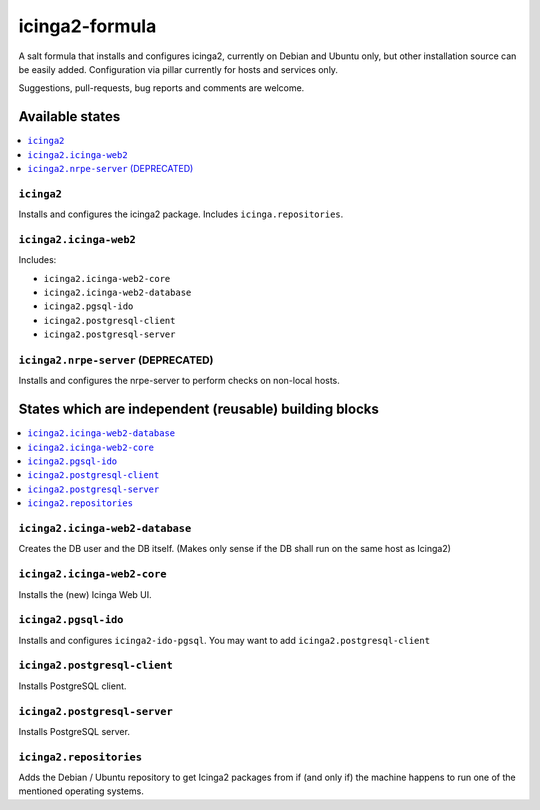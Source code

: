 ===============
icinga2-formula
===============

A salt formula that installs and configures icinga2, currently on Debian and Ubuntu only, but other
installation source can be easily added. Configuration via pillar currently for hosts and
services only.

.. note::

Suggestions, pull-requests, bug reports and comments are welcome.


Available states
================

.. contents::
    :local:


``icinga2``
-----------

Installs and configures the icinga2 package.
Includes ``icinga.repositories``.


``icinga2.icinga-web2``
-----------------------

Includes:

- ``icinga2.icinga-web2-core``
- ``icinga2.icinga-web2-database``
- ``icinga2.pgsql-ido``
- ``icinga2.postgresql-client``
- ``icinga2.postgresql-server``


``icinga2.nrpe-server`` (DEPRECATED)
------------------------------------

Installs and configures the nrpe-server to perform checks on non-local hosts.


States which are independent (reusable) building blocks
=======================================================

.. contents::
    :local:


``icinga2.icinga-web2-database``
-----------------------

Creates the DB user and the DB itself.
(Makes only sense if the DB shall run on the same host as Icinga2)


``icinga2.icinga-web2-core``
-----------------------

Installs the (new) Icinga Web UI.


``icinga2.pgsql-ido``
---------------------

Installs and configures ``icinga2-ido-pgsql``.
You may want to add ``icinga2.postgresql-client``


``icinga2.postgresql-client``
----------------------

Installs PostgreSQL client.


``icinga2.postgresql-server``
----------------------

Installs PostgreSQL server.


``icinga2.repositories``
------------------------

Adds the Debian / Ubuntu repository to get Icinga2 packages from if (and only if)
the machine happens to run one of the mentioned operating systems.
